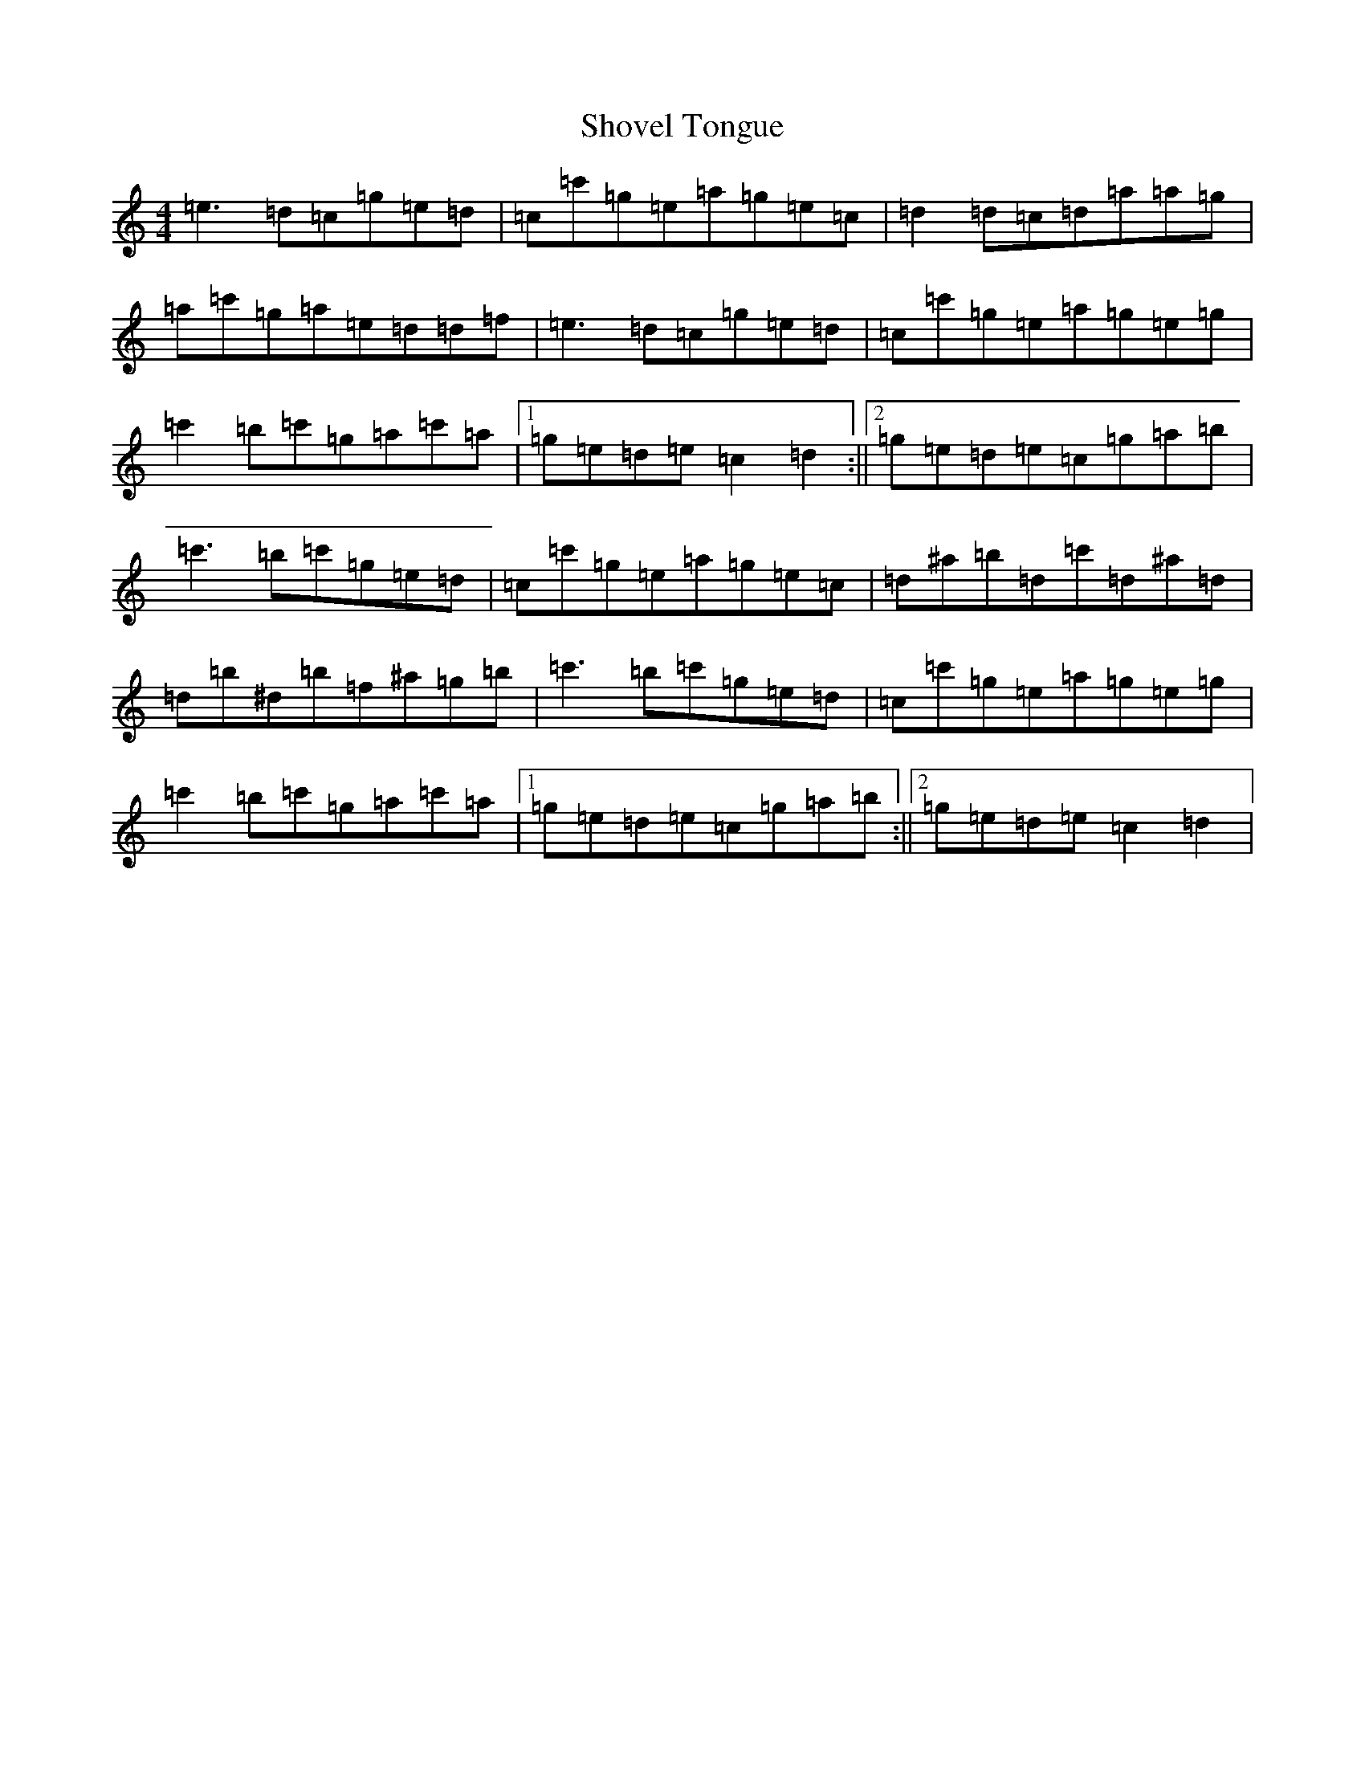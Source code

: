 X: 19399
T: Shovel Tongue
S: https://thesession.org/tunes/11762#setting11762
Z: A Major
R: reel
M: 4/4
L: 1/8
K: C Major
=e3=d=c=g=e=d|=c=c'=g=e=a=g=e=c|=d2=d=c=d=a=a=g|=a=c'=g=a=e=d=d=f|=e3=d=c=g=e=d|=c=c'=g=e=a=g=e=g|=c'2=b=c'=g=a=c'=a|1=g=e=d=e=c2=d2:||2=g=e=d=e=c=g=a=b|=c'3=b=c'=g=e=d|=c=c'=g=e=a=g=e=c|=d^a=b=d=c'=d^a=d|=d=b^d=b=f^a=g=b|=c'3=b=c'=g=e=d|=c=c'=g=e=a=g=e=g|=c'2=b=c'=g=a=c'=a|1=g=e=d=e=c=g=a=b:||2=g=e=d=e=c2=d2|